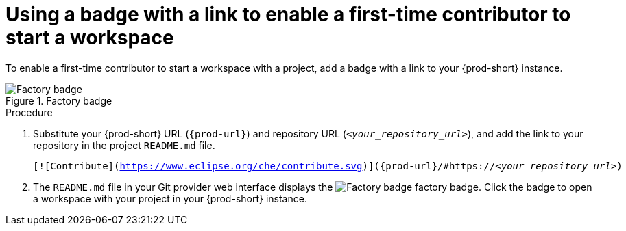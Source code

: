 :_content-type: PROCEDURE
:description: Badge for first-time contributors
:keywords: user-guide, first-time contributor
:navtitle: Badge for first-time contributors
:page-aliases:

[id="using-a-badge-with-a-link-to-enable-a-first-time-contributor-to-start-a-workspace_{context}"]
= Using a badge with a link to enable a first-time contributor to start a workspace

To enable a first-time contributor to start a workspace with a project, add a badge with a link to your {prod-short} instance.

.Factory badge
image::contribute.svg[Factory badge] 

.Procedure

. Substitute your {prod-short} URL (`pass:c,a,q[{prod-url}]`) and repository URL (`__<your_repository_url>__`), and add the link to your repository in the project `README.md` file.
+
[subs="+attributes,+macros,+quotes"]
----
[![Contribute](https://www.eclipse.org/che/contribute.svg)](pass:c,a,q[{prod-url}]/#https://__<your_repository_url>__)
----

. The `README.md` file in your Git provider web interface displays the image:contribute.svg[Factory badge] factory badge. Click the badge to open a workspace with your project in your {prod-short} instance.
